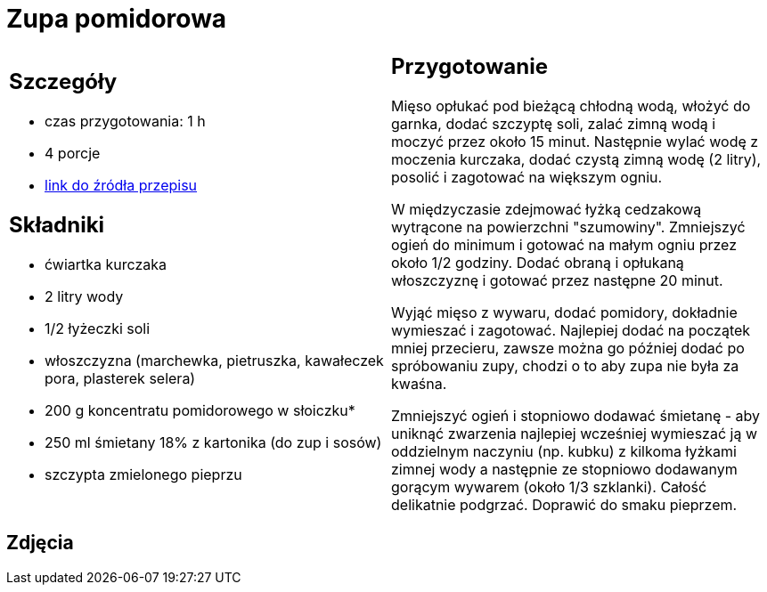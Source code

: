 = Zupa pomidorowa

[cols=".<a,.<a"]
[frame=none]
[grid=none]
|===
|
== Szczegóły
* czas przygotowania: 1 h
* 4 porcje
* https://www.kwestiasmaku.com/kuchnia_polska/zupy/zupa_pomidorowa/przepis.html[link do źródła przepisu]

== Składniki
* ćwiartka kurczaka
* 2 litry wody
* 1/2 łyżeczki soli
* włoszczyzna (marchewka, pietruszka, kawałeczek pora, plasterek selera)
* 200 g koncentratu pomidorowego w słoiczku*
* 250 ml śmietany 18% z kartonika (do zup i sosów)
* szczypta zmielonego pieprzu

|
== Przygotowanie
Mięso opłukać pod bieżącą chłodną wodą, włożyć do garnka, dodać szczyptę soli, zalać zimną wodą i moczyć przez około 15 minut. Następnie wylać wodę z moczenia kurczaka, dodać czystą zimną wodę (2 litry), posolić i zagotować na większym ogniu.

W międzyczasie zdejmować łyżką cedzakową wytrącone na powierzchni "szumowiny". Zmniejszyć ogień do minimum i gotować na małym ogniu przez około 1/2 godziny. Dodać obraną i opłukaną włoszczyznę i gotować przez następne 20 minut.

Wyjąć mięso z wywaru, dodać pomidory, dokładnie wymieszać i zagotować. Najlepiej dodać na początek mniej przecieru, zawsze można go później dodać po spróbowaniu zupy, chodzi o to aby zupa nie była za kwaśna.

Zmniejszyć ogień i stopniowo dodawać śmietanę - aby uniknąć zwarzenia najlepiej wcześniej wymieszać ją w oddzielnym naczyniu (np. kubku) z kilkoma łyżkami zimnej wody a następnie ze stopniowo dodawanym gorącym wywarem (około 1/3 szklanki). Całość delikatnie podgrzać. Doprawić do smaku pieprzem.

|===

[.text-center]
== Zdjęcia
